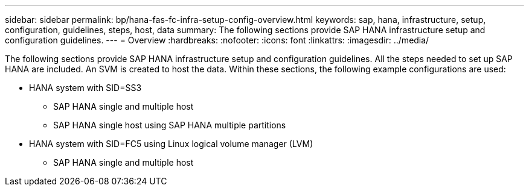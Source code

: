 ---
sidebar: sidebar
permalink: bp/hana-fas-fc-infra-setup-config-overview.html
keywords: sap, hana, infrastructure, setup, configuration, guidelines, steps, host, data
summary: The following sections provide SAP HANA infrastructure setup and configuration guidelines.
---
= Overview
:hardbreaks:
:nofooter:
:icons: font
:linkattrs:
:imagesdir: ../media/

//
// This file was created with NDAC Version 2.0 (August 17, 2020)
//
// 2021-05-20 16:40:51.327593
//

[.lead]
The following sections provide SAP HANA infrastructure setup and configuration guidelines. All the steps needed to set up SAP HANA are included. An SVM is created to host the data. Within these sections, the following example configurations are used:

* HANA system with SID=SS3 
** SAP HANA single and multiple host
** SAP HANA single host using SAP HANA multiple partitions
* HANA system with SID=FC5 using Linux logical volume manager (LVM)
** SAP HANA single and multiple host



